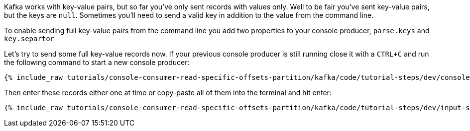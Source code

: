 Kafka works with key-value pairs, but so far you've only sent records with values only.  Well to be fair you've sent key-value pairs, but the keys are `null`.
Sometimes you'll need to send a valid key in addition to the value from the command line.

To enable sending full key-value pairs from the command line you add two properties to your console producer, `parse.keys` and `key.separtor`

Let's try to send some full key-value records now.  If your previous console producer is still running close it with a `CTRL+C` and run the following command to start a new console producer:

+++++
<pre class="snippet"><code class="shell">{% include_raw tutorials/console-consumer-read-specific-offsets-partition/kafka/code/tutorial-steps/dev/console-producer-keys.sh %}</code></pre>
+++++


Then enter these records either one at time or copy-paste all of them into the terminal and hit enter:

+++++
<pre class="snippet"><code class="shell">{% include_raw tutorials/console-consumer-read-specific-offsets-partition/kafka/code/tutorial-steps/dev/input-step-three.txt %}</code></pre>
+++++



